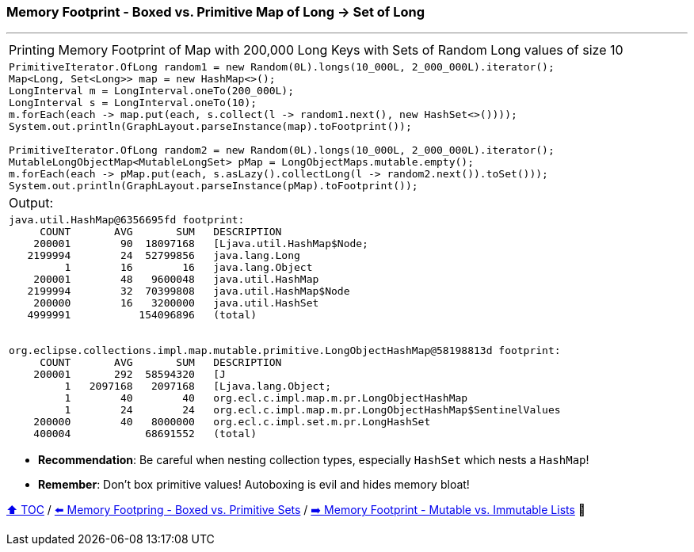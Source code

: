 === Memory Footprint - Boxed vs. Primitive Map of Long -> Set of Long

---

[width=100%]
[cols="5a"]
|====
| Printing Memory Footprint of Map with 200,000 Long Keys with Sets of Random Long values of size 10
|
[source,java,linenums]
----
PrimitiveIterator.OfLong random1 = new Random(0L).longs(10_000L, 2_000_000L).iterator();
Map<Long, Set<Long>> map = new HashMap<>();
LongInterval m = LongInterval.oneTo(200_000L);
LongInterval s = LongInterval.oneTo(10);
m.forEach(each -> map.put(each, s.collect(l -> random1.next(), new HashSet<>())));
System.out.println(GraphLayout.parseInstance(map).toFootprint());

PrimitiveIterator.OfLong random2 = new Random(0L).longs(10_000L, 2_000_000L).iterator();
MutableLongObjectMap<MutableLongSet> pMap = LongObjectMaps.mutable.empty();
m.forEach(each -> pMap.put(each, s.asLazy().collectLong(l -> random2.next()).toSet()));
System.out.println(GraphLayout.parseInstance(pMap).toFootprint());
----
| Output:
|
[source,text,linenums]
----
java.util.HashMap@6356695fd footprint:
     COUNT       AVG       SUM   DESCRIPTION
    200001        90  18097168   [Ljava.util.HashMap$Node;
   2199994        24  52799856   java.lang.Long
         1        16        16   java.lang.Object
    200001        48   9600048   java.util.HashMap
   2199994        32  70399808   java.util.HashMap$Node
    200000        16   3200000   java.util.HashSet
   4999991           154096896   (total)


org.eclipse.collections.impl.map.mutable.primitive.LongObjectHashMap@58198813d footprint:
     COUNT       AVG       SUM   DESCRIPTION
    200001       292  58594320   [J
         1   2097168   2097168   [Ljava.lang.Object;
         1        40        40   org.ecl.c.impl.map.m.pr.LongObjectHashMap
         1        24        24   org.ecl.c.impl.map.m.pr.LongObjectHashMap$SentinelValues
    200000        40   8000000   org.ecl.c.impl.set.m.pr.LongHashSet
    400004            68691552   (total)

----
|====

* *Recommendation*: Be careful when nesting collection types, especially `HashSet` which nests a `HashMap`!
* *Remember*: Don't box primitive values! Autoboxing is evil and hides memory bloat!

link:toc.adoc[⬆️ TOC] /
link:./09_memory_footprint_boxed_vs_primitive_sets.adoc[⬅️ Memory Footpring - Boxed vs. Primitive Sets] /
link:./11_mutable_vs_immutable_lists.adoc[➡️ Memory Footprint - Mutable vs. Immutable Lists] 🐢
